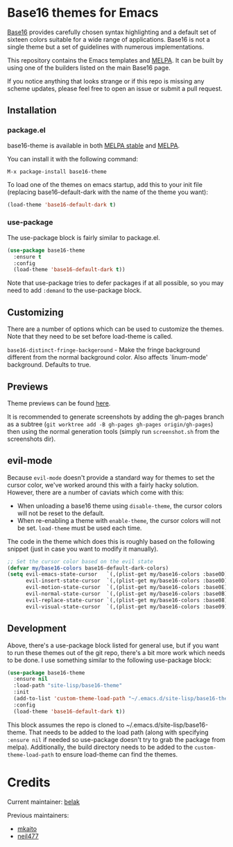 [[https://stable.melpa.org/#/base16-theme][file:https://stable.melpa.org/packages/base16-theme-badge.svg]]
[[http://melpa.org/#/base16-theme][file:http://melpa.org/packages/base16-theme-badge.svg]]

* Base16 themes for Emacs

[[https://github.com/chriskempson/base16][Base16]] provides carefully chosen syntax highlighting and a default set
of sixteen colors suitable for a wide range of applications. Base16 is
not a single theme but a set of guidelines with numerous
implementations.

This repository contains the Emacs templates and [[http://melpa.org/#/base16-theme][MELPA]]. It can be built
by using one of the builders listed on the main Base16 page.

If you notice anything that looks strange or if this repo is missing
any scheme updates, please feel free to open an issue or submit a pull
request.

** Installation

*** package.el

base16-theme is available in both
[[https://stable.melpa.org/#/base16-theme][MELPA stable]] and
[[https://melpa.org/#/base16-theme][MELPA]].

You can install it with the following command:

#+begin_src text
  M-x package-install base16-theme
#+end_src

To load one of the themes on emacs startup, add this to your init
file (replacing base16-default-dark with the name of the theme you want):

#+begin_src emacs-lisp
  (load-theme 'base16-default-dark t)
#+end_src

*** use-package

The use-package block is fairly similar to package.el.

#+begin_src emacs-lisp
  (use-package base16-theme
    :ensure t
    :config
    (load-theme 'base16-default-dark t))
#+end_src

Note that use-package tries to defer packages if at all possible, so
you may need to add =:demand= to the use-package block.

** Customizing

There are a number of options which can be used to customize the
themes. Note that they need to be set before load-theme is called.

=base16-distinct-fringe-backgeround= - Make the fringe background
different from the normal background color. Also affects `linum-mode'
background. Defaults to true.

** Previews

Theme previews can be found [[https://belak.github.io/base16-emacs/][here]].

It is recommended to generate screenshots by adding the gh-pages branch as a
subtree (=git worktree add -B gh-pages gh-pages origin/gh-pages=) then
using the normal generation tools (simply run =screenshot.sh= from
the screenshots dir).

** evil-mode

Because =evil-mode= doesn't provide a standard way for themes to set the cursor
color, we've worked around this with a fairly hacky solution. However, there
are a number of caviats which come with this:

- When unloading a base16 theme using =disable-theme=, the cursor colors will
  not be reset to the default.
- When re-enabling a theme with =enable-theme=, the cursor colors will not be
  set. =load-theme= must be used each time.

The code in the theme which does this is roughly based on the following
snippet (just in case you want to modify it manually).

#+begin_src emacs-lisp
  ;; Set the cursor color based on the evil state
  (defvar my/base16-colors base16-default-dark-colors)
  (setq evil-emacs-state-cursor   `(,(plist-get my/base16-colors :base0D) box)
        evil-insert-state-cursor  `(,(plist-get my/base16-colors :base0D) bar)
        evil-motion-state-cursor  `(,(plist-get my/base16-colors :base0E) box)
        evil-normal-state-cursor  `(,(plist-get my/base16-colors :base0B) box)
        evil-replace-state-cursor `(,(plist-get my/base16-colors :base08) bar)
        evil-visual-state-cursor  `(,(plist-get my/base16-colors :base09) box))
#+end_src

** Development

Above, there's a use-package block listed for general use, but if you
want to run these themes out of the git repo, there's a bit more work
which needs to be done. I use something similar to the following
use-package block:

#+begin_src emacs-lisp
  (use-package base16-theme
    :ensure nil
    :load-path "site-lisp/base16-theme"
    :init
    (add-to-list 'custom-theme-load-path "~/.emacs.d/site-lisp/base16-theme/build")
    :config
    (load-theme 'base16-default-dark t))
#+end_src

This block assumes the repo is cloned to
~/.emacs.d/site-lisp/base16-theme. That needs to be added to the load
path (along with specifying =:ensure nil= if needed so use-package
doesn't try to grab the package from melpa). Additionally, the build
directory needs to be added to the =custom-theme-load-path= to ensure
load-theme can find the themes.

* Credits

Current maintainer: [[https://github.com/belak][belak]]

Previous maintainers:

- [[https://github.com/mkaito][mkaito]]
- [[https://github.com/neil477][neil477]]
